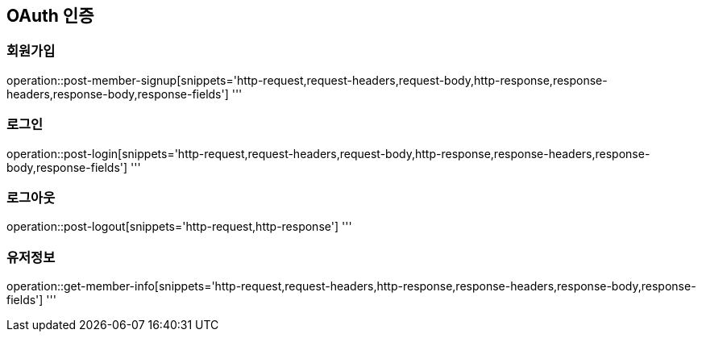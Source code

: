== OAuth 인증

=== 회원가입

operation::post-member-signup[snippets='http-request,request-headers,request-body,http-response,response-headers,response-body,response-fields']
'''

=== 로그인

operation::post-login[snippets='http-request,request-headers,request-body,http-response,response-headers,response-body,response-fields']
'''

=== 로그아웃

operation::post-logout[snippets='http-request,http-response']
'''

=== 유저정보

operation::get-member-info[snippets='http-request,request-headers,http-response,response-headers,response-body,response-fields']
'''
